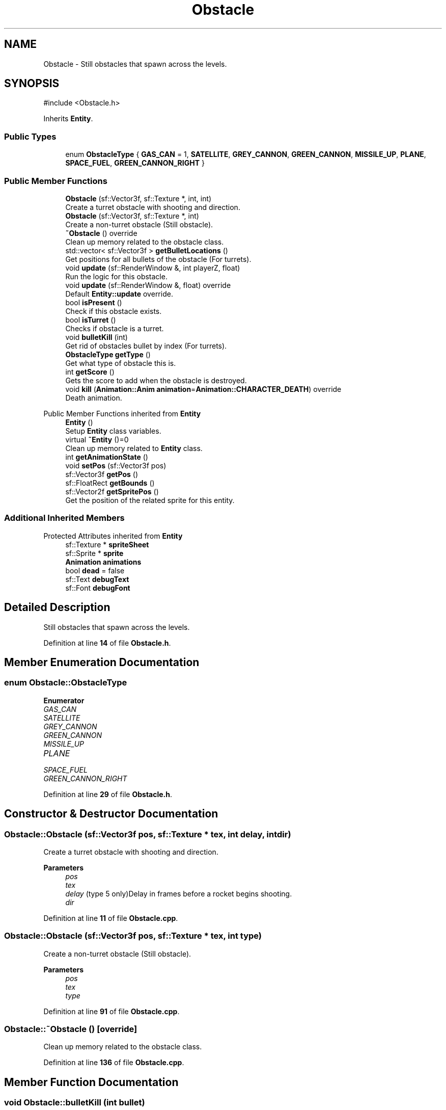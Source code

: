 .TH "Obstacle" 3 "Version 1.0" "Zaxxon" \" -*- nroff -*-
.ad l
.nh
.SH NAME
Obstacle \- Still obstacles that spawn across the levels\&.  

.SH SYNOPSIS
.br
.PP
.PP
\fR#include <Obstacle\&.h>\fP
.PP
Inherits \fBEntity\fP\&.
.SS "Public Types"

.in +1c
.ti -1c
.RI "enum \fBObstacleType\fP { \fBGAS_CAN\fP = 1, \fBSATELLITE\fP, \fBGREY_CANNON\fP, \fBGREEN_CANNON\fP, \fBMISSILE_UP\fP, \fBPLANE\fP, \fBSPACE_FUEL\fP, \fBGREEN_CANNON_RIGHT\fP }"
.br
.in -1c
.SS "Public Member Functions"

.in +1c
.ti -1c
.RI "\fBObstacle\fP (sf::Vector3f, sf::Texture *, int, int)"
.br
.RI "Create a turret obstacle with shooting and direction\&. "
.ti -1c
.RI "\fBObstacle\fP (sf::Vector3f, sf::Texture *, int)"
.br
.RI "Create a non-turret obstacle (Still obstacle)\&. "
.ti -1c
.RI "\fB~Obstacle\fP () override"
.br
.RI "Clean up memory related to the obstacle class\&. "
.ti -1c
.RI "std::vector< sf::Vector3f > \fBgetBulletLocations\fP ()"
.br
.RI "Get positions for all bullets of the obstacle (For turrets)\&. "
.ti -1c
.RI "void \fBupdate\fP (sf::RenderWindow &, int playerZ, float)"
.br
.RI "Run the logic for this obstacle\&. "
.ti -1c
.RI "void \fBupdate\fP (sf::RenderWindow &, float) override"
.br
.RI "Default \fBEntity::update\fP override\&. "
.ti -1c
.RI "bool \fBisPresent\fP ()"
.br
.RI "Check if this obstacle exists\&. "
.ti -1c
.RI "bool \fBisTurret\fP ()"
.br
.RI "Checks if obstacle is a turret\&. "
.ti -1c
.RI "void \fBbulletKill\fP (int)"
.br
.RI "Get rid of obstacles bullet by index (For turrets)\&. "
.ti -1c
.RI "\fBObstacleType\fP \fBgetType\fP ()"
.br
.RI "Get what type of obstacle this is\&. "
.ti -1c
.RI "int \fBgetScore\fP ()"
.br
.RI "Gets the score to add when the obstacle is destroyed\&. "
.ti -1c
.RI "void \fBkill\fP (\fBAnimation::Anim\fP \fBanimation\fP=\fBAnimation::CHARACTER_DEATH\fP) override"
.br
.RI "Death animation\&. "
.in -1c

Public Member Functions inherited from \fBEntity\fP
.in +1c
.ti -1c
.RI "\fBEntity\fP ()"
.br
.RI "Setup \fBEntity\fP class variables\&. "
.ti -1c
.RI "virtual \fB~Entity\fP ()=0"
.br
.RI "Clean up memory related to \fBEntity\fP class\&. "
.ti -1c
.RI "int \fBgetAnimationState\fP ()"
.br
.ti -1c
.RI "void \fBsetPos\fP (sf::Vector3f pos)"
.br
.ti -1c
.RI "sf::Vector3f \fBgetPos\fP ()"
.br
.ti -1c
.RI "sf::FloatRect \fBgetBounds\fP ()"
.br
.ti -1c
.RI "sf::Vector2f \fBgetSpritePos\fP ()"
.br
.RI "Get the position of the related sprite for this entity\&. "
.in -1c
.SS "Additional Inherited Members"


Protected Attributes inherited from \fBEntity\fP
.in +1c
.ti -1c
.RI "sf::Texture * \fBspriteSheet\fP"
.br
.ti -1c
.RI "sf::Sprite * \fBsprite\fP"
.br
.ti -1c
.RI "\fBAnimation\fP \fBanimations\fP"
.br
.ti -1c
.RI "bool \fBdead\fP = false"
.br
.ti -1c
.RI "sf::Text \fBdebugText\fP"
.br
.ti -1c
.RI "sf::Font \fBdebugFont\fP"
.br
.in -1c
.SH "Detailed Description"
.PP 
Still obstacles that spawn across the levels\&. 
.PP
Definition at line \fB14\fP of file \fBObstacle\&.h\fP\&.
.SH "Member Enumeration Documentation"
.PP 
.SS "enum \fBObstacle::ObstacleType\fP"

.PP
\fBEnumerator\fP
.in +1c
.TP
\fB\fIGAS_CAN \fP\fP
.TP
\fB\fISATELLITE \fP\fP
.TP
\fB\fIGREY_CANNON \fP\fP
.TP
\fB\fIGREEN_CANNON \fP\fP
.TP
\fB\fIMISSILE_UP \fP\fP
.TP
\fB\fIPLANE \fP\fP
.TP
\fB\fISPACE_FUEL \fP\fP
.TP
\fB\fIGREEN_CANNON_RIGHT \fP\fP
.PP
Definition at line \fB29\fP of file \fBObstacle\&.h\fP\&.
.SH "Constructor & Destructor Documentation"
.PP 
.SS "Obstacle::Obstacle (sf::Vector3f pos, sf::Texture * tex, int delay, int dir)"

.PP
Create a turret obstacle with shooting and direction\&. 
.PP
\fBParameters\fP
.RS 4
\fIpos\fP 
.br
\fItex\fP 
.br
\fIdelay\fP (type 5 only)Delay in frames before a rocket begins shooting\&.
.br
\fIdir\fP 
.RE
.PP

.PP
Definition at line \fB11\fP of file \fBObstacle\&.cpp\fP\&.
.SS "Obstacle::Obstacle (sf::Vector3f pos, sf::Texture * tex, int type)"

.PP
Create a non-turret obstacle (Still obstacle)\&. 
.PP
\fBParameters\fP
.RS 4
\fIpos\fP 
.br
\fItex\fP 
.br
\fItype\fP 
.RE
.PP

.PP
Definition at line \fB91\fP of file \fBObstacle\&.cpp\fP\&.
.SS "Obstacle::~Obstacle ()\fR [override]\fP"

.PP
Clean up memory related to the obstacle class\&. 
.PP
Definition at line \fB136\fP of file \fBObstacle\&.cpp\fP\&.
.SH "Member Function Documentation"
.PP 
.SS "void Obstacle::bulletKill (int bullet)"

.PP
Get rid of obstacles bullet by index (For turrets)\&. 
.PP
\fBParameters\fP
.RS 4
\fIbullet\fP 
.RE
.PP

.PP
Definition at line \fB337\fP of file \fBObstacle\&.cpp\fP\&.
.SS "std::vector< sf::Vector3f > Obstacle::getBulletLocations ()"

.PP
Get positions for all bullets of the obstacle (For turrets)\&. 
.PP
\fBReturns\fP
.RS 4
Vector of vectors of 3 floats
.RE
.PP

.PP
Definition at line \fB160\fP of file \fBObstacle\&.cpp\fP\&.
.SS "int Obstacle::getScore ()"

.PP
Gets the score to add when the obstacle is destroyed\&. 
.PP
\fBReturns\fP
.RS 4
score
.RE
.PP

.PP
Definition at line \fB359\fP of file \fBObstacle\&.cpp\fP\&.
.SS "\fBObstacle::ObstacleType\fP Obstacle::getType ()"

.PP
Get what type of obstacle this is\&. 
.PP
\fBReturns\fP
.RS 4
An int
.RE
.PP

.PP
Definition at line \fB349\fP of file \fBObstacle\&.cpp\fP\&.
.SS "bool Obstacle::isPresent ()"

.PP
Check if this obstacle exists\&. 
.PP
\fBReturns\fP
.RS 4
A boolean
.RE
.PP

.PP
Definition at line \fB315\fP of file \fBObstacle\&.cpp\fP\&.
.SS "bool Obstacle::isTurret ()"

.PP
Checks if obstacle is a turret\&. 
.PP
\fBReturns\fP
.RS 4
Boolean
.RE
.PP

.PP
Definition at line \fB326\fP of file \fBObstacle\&.cpp\fP\&.
.SS "void Obstacle::kill (\fBAnimation::Anim\fP animation = \fR\fBAnimation::CHARACTER_DEATH\fP\fP)\fR [override]\fP, \fR [virtual]\fP"

.PP
Death animation\&. 
.PP
\fBParameters\fP
.RS 4
\fIanimation\fP 
.RE
.PP

.PP
Reimplemented from \fBEntity\fP\&.
.PP
Definition at line \fB147\fP of file \fBObstacle\&.cpp\fP\&.
.SS "void Obstacle::update (sf::RenderWindow & window, float gameSpeed)\fR [override]\fP, \fR [virtual]\fP"

.PP
Default \fBEntity::update\fP override\&. 
.PP
Implements \fBEntity\fP\&.
.PP
Definition at line \fB305\fP of file \fBObstacle\&.cpp\fP\&.
.SS "void Obstacle::update (sf::RenderWindow & window, int playerZ, float gameSpeed)"

.PP
Run the logic for this obstacle\&. 
.PP
\fBParameters\fP
.RS 4
\fIwindow\fP 
.RE
.PP

.PP
Definition at line \fB170\fP of file \fBObstacle\&.cpp\fP\&.

.SH "Author"
.PP 
Generated automatically by Doxygen for Zaxxon from the source code\&.
